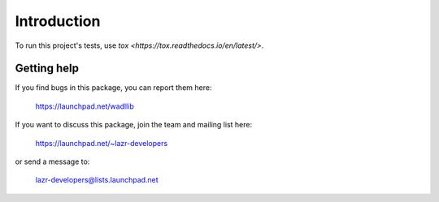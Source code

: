 ..
    This file is part of wadllib.

    wadllib is free software: you can redistribute it and/or modify it under
    the terms of the GNU Lesser General Public License as published by the
    Free Software Foundation, version 3 of the License.

    wadllib is distributed in the hope that it will be useful, but WITHOUT ANY
    WARRANTY; without even the implied warranty of MERCHANTABILITY or FITNESS
    FOR A PARTICULAR PURPOSE. See the GNU Lesser General Public License for
    more details.

    You should have received a copy of the GNU Lesser General Public License
    along with wadllib. If not, see <http://www.gnu.org/licenses/>.

============
Introduction
============

To run this project's tests, use `tox <https://tox.readthedocs.io/en/latest/>`.


Getting help
------------

If you find bugs in this package, you can report them here:

    https://launchpad.net/wadllib

If you want to discuss this package, join the team and mailing list here:

    https://launchpad.net/~lazr-developers

or send a message to:

    lazr-developers@lists.launchpad.net
